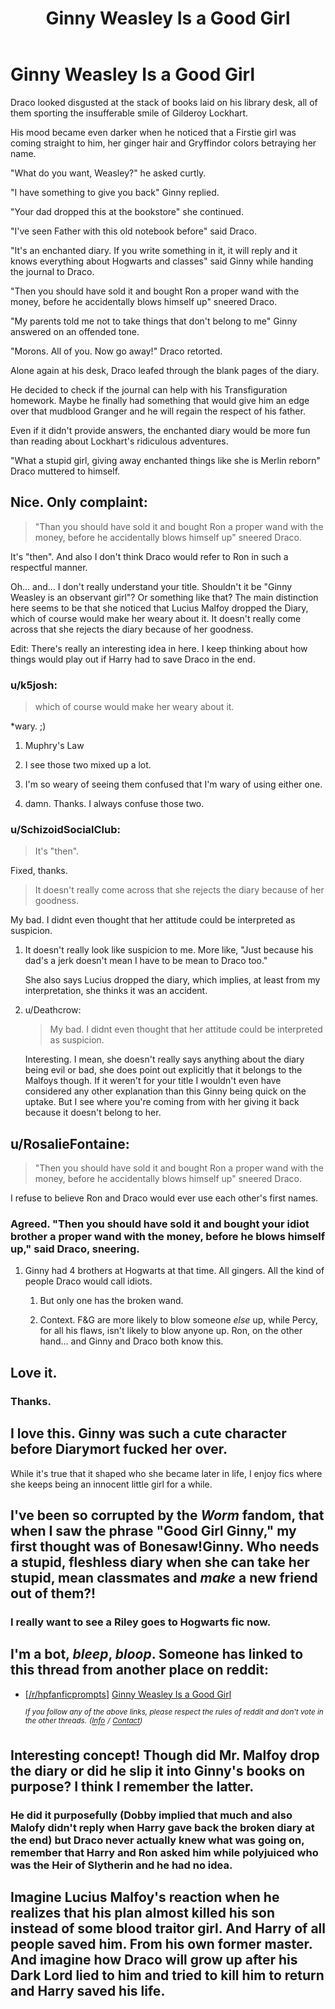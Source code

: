 #+TITLE: Ginny Weasley Is a Good Girl

* Ginny Weasley Is a Good Girl
:PROPERTIES:
:Author: SchizoidSocialClub
:Score: 87
:DateUnix: 1544645428.0
:DateShort: 2018-Dec-12
:FlairText: Short Fic + Prompt
:END:
Draco looked disgusted at the stack of books laid on his library desk, all of them sporting the insufferable smile of Gilderoy Lockhart.

His mood became even darker when he noticed that a Firstie girl was coming straight to him, her ginger hair and Gryffindor colors betraying her name.

"What do you want, Weasley?" he asked curtly.

"I have something to give you back" Ginny replied.

"Your dad dropped this at the bookstore" she continued.

"I've seen Father with this old notebook before" said Draco.

"It's an enchanted diary. If you write something in it, it will reply and it knows everything about Hogwarts and classes" said Ginny while handing the journal to Draco.

"Then you should have sold it and bought Ron a proper wand with the money, before he accidentally blows himself up" sneered Draco.

"My parents told me not to take things that don't belong to me" Ginny answered on an offended tone.

"Morons. All of you. Now go away!" Draco retorted.

Alone again at his desk, Draco leafed through the blank pages of the diary.

He decided to check if the journal can help with his Transfiguration homework. Maybe he finally had something that would give him an edge over that mudblood Granger and he will regain the respect of his father.

Even if it didn't provide answers, the enchanted diary would be more fun than reading about Lockhart's ridiculous adventures.

"What a stupid girl, giving away enchanted things like she is Merlin reborn" Draco muttered to himself.


** Nice. Only complaint:

#+begin_quote
  "Than you should have sold it and bought Ron a proper wand with the money, before he accidentally blows himself up" sneered Draco.
#+end_quote

It's "then". And also I don't think Draco would refer to Ron in such a respectful manner.

Oh... and... I don't really understand your title. Shouldn't it be "Ginny Weasley is an observant girl"? Or something like that? The main distinction here seems to be that she noticed that Lucius Malfoy dropped the Diary, which of course would make her weary about it. It doesn't really come across that she rejects the diary because of her goodness.

Edit: There's really an interesting idea in here. I keep thinking about how things would play out if Harry had to save Draco in the end.
:PROPERTIES:
:Author: Deathcrow
:Score: 40
:DateUnix: 1544650550.0
:DateShort: 2018-Dec-13
:END:

*** u/k5josh:
#+begin_quote
  which of course would make her weary about it.
#+end_quote

*wary. ;)
:PROPERTIES:
:Author: k5josh
:Score: 16
:DateUnix: 1544664335.0
:DateShort: 2018-Dec-13
:END:

**** Muphry's Law
:PROPERTIES:
:Author: dcb720
:Score: 5
:DateUnix: 1544684607.0
:DateShort: 2018-Dec-13
:END:


**** I see those two mixed up a lot.
:PROPERTIES:
:Author: Llian_Winter
:Score: 2
:DateUnix: 1544678025.0
:DateShort: 2018-Dec-13
:END:


**** I'm so weary of seeing them confused that I'm wary of using either one.
:PROPERTIES:
:Author: aureliano451
:Score: 2
:DateUnix: 1544687174.0
:DateShort: 2018-Dec-13
:END:


**** damn. Thanks. I always confuse those two.
:PROPERTIES:
:Author: Deathcrow
:Score: 1
:DateUnix: 1544664397.0
:DateShort: 2018-Dec-13
:END:


*** u/SchizoidSocialClub:
#+begin_quote
  It's "then".
#+end_quote

Fixed, thanks.

#+begin_quote
  It doesn't really come across that she rejects the diary because of her goodness.
#+end_quote

My bad. I didnt even thought that her attitude could be interpreted as suspicion.
:PROPERTIES:
:Author: SchizoidSocialClub
:Score: 7
:DateUnix: 1544652403.0
:DateShort: 2018-Dec-13
:END:

**** It doesn't really look like suspicion to me. More like, "Just because his dad's a jerk doesn't mean I have to be mean to Draco too."

She also says Lucius dropped the diary, which implies, at least from my interpretation, she thinks it was an accident.
:PROPERTIES:
:Author: CryptidGrimnoir
:Score: 6
:DateUnix: 1544700371.0
:DateShort: 2018-Dec-13
:END:


**** u/Deathcrow:
#+begin_quote
  My bad. I didnt even thought that her attitude could be interpreted as suspicion.
#+end_quote

Interesting. I mean, she doesn't really says anything about the diary being evil or bad, she does point out explicitly that it belongs to the Malfoys though. If it weren't for your title I wouldn't even have considered any other explanation than this Ginny being quick on the uptake. But I see where you're coming from with her giving it back because it doesn't belong to her.
:PROPERTIES:
:Author: Deathcrow
:Score: 1
:DateUnix: 1544652744.0
:DateShort: 2018-Dec-13
:END:


** u/RosalieFontaine:
#+begin_quote
  "Then you should have sold it and bought Ron a proper wand with the money, before he accidentally blows himself up" sneered Draco.
#+end_quote

I refuse to believe Ron and Draco would ever use each other's first names.
:PROPERTIES:
:Author: RosalieFontaine
:Score: 32
:DateUnix: 1544652506.0
:DateShort: 2018-Dec-13
:END:

*** Agreed. "Then you should have sold it and bought your idiot brother a proper wand with the money, before he blows himself up," said Draco, sneering.
:PROPERTIES:
:Author: mandiblebones
:Score: 21
:DateUnix: 1544657530.0
:DateShort: 2018-Dec-13
:END:

**** Ginny had 4 brothers at Hogwarts at that time. All gingers. All the kind of people Draco would call idiots.
:PROPERTIES:
:Author: SchizoidSocialClub
:Score: 7
:DateUnix: 1544658319.0
:DateShort: 2018-Dec-13
:END:

***** But only one has the broken wand.
:PROPERTIES:
:Author: Twinborne
:Score: 22
:DateUnix: 1544661184.0
:DateShort: 2018-Dec-13
:END:


***** Context. F&G are more likely to blow someone /else/ up, while Percy, for all his flaws, isn't likely to blow anyone up. Ron, on the other hand... and Ginny and Draco both know this.
:PROPERTIES:
:Author: mandiblebones
:Score: 9
:DateUnix: 1544664977.0
:DateShort: 2018-Dec-13
:END:


** Love it.
:PROPERTIES:
:Author: Achille-Talon
:Score: 11
:DateUnix: 1544646755.0
:DateShort: 2018-Dec-13
:END:

*** Thanks.
:PROPERTIES:
:Author: SchizoidSocialClub
:Score: 7
:DateUnix: 1544649400.0
:DateShort: 2018-Dec-13
:END:


** I love this. Ginny was such a cute character before Diarymort fucked her over.

While it's true that it shaped who she became later in life, I enjoy fics where she keeps being an innocent little girl for a while.
:PROPERTIES:
:Author: will1707
:Score: 4
:DateUnix: 1544669124.0
:DateShort: 2018-Dec-13
:END:


** I've been so corrupted by the /Worm/ fandom, that when I saw the phrase "Good Girl Ginny," my first thought was of Bonesaw!Ginny. Who needs a stupid, fleshless diary when she can take her stupid, mean classmates and /make/ a new friend out of them?!
:PROPERTIES:
:Author: wille179
:Score: 4
:DateUnix: 1544710773.0
:DateShort: 2018-Dec-13
:END:

*** I really want to see a Riley goes to Hogwarts fic now.
:PROPERTIES:
:Author: Keramos17
:Score: 1
:DateUnix: 1544846109.0
:DateShort: 2018-Dec-15
:END:


** I'm a bot, /bleep/, /bloop/. Someone has linked to this thread from another place on reddit:

- [[[/r/hpfanficprompts]]] [[https://www.reddit.com/r/HPfanficPrompts/comments/a5m9qe/ginny_weasley_is_a_good_girl/][Ginny Weasley Is a Good Girl]]

 /^{If you follow any of the above links, please respect the rules of reddit and don't vote in the other threads.} ^{([[/r/TotesMessenger][Info]]} ^{/} ^{[[/message/compose?to=/r/TotesMessenger][Contact]])}/
:PROPERTIES:
:Author: TotesMessenger
:Score: 3
:DateUnix: 1544648573.0
:DateShort: 2018-Dec-13
:END:


** Interesting concept! Though did Mr. Malfoy drop the diary or did he slip it into Ginny's books on purpose? I think I remember the latter.
:PROPERTIES:
:Author: promise2keepup
:Score: 1
:DateUnix: 1544675560.0
:DateShort: 2018-Dec-13
:END:

*** He did it purposefully (Dobby implied that much and also Malofy didn't reply when Harry gave back the broken diary at the end) but Draco never actually knew what was going on, remember that Harry and Ron asked him while polyjuiced who was the Heir of Slytherin and he had no idea.
:PROPERTIES:
:Author: aureliano451
:Score: 3
:DateUnix: 1544687462.0
:DateShort: 2018-Dec-13
:END:


** Imagine Lucius Malfoy's reaction when he realizes that his plan almost killed his son instead of some blood traitor girl. And Harry of all people saved him. From his own former master. And imagine how Draco will grow up after his Dark Lord lied to him and tried to kill him to return and Harry saved his life.
:PROPERTIES:
:Author: 15_Redstones
:Score: 1
:DateUnix: 1547299846.0
:DateShort: 2019-Jan-12
:END:

